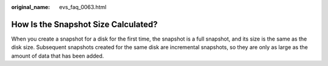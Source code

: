 :original_name: evs_faq_0063.html

.. _evs_faq_0063:

How Is the Snapshot Size Calculated?
====================================

When you create a snapshot for a disk for the first time, the snapshot is a full snapshot, and its size is the same as the disk size. Subsequent snapshots created for the same disk are incremental snapshots, so they are only as large as the amount of data that has been added.
